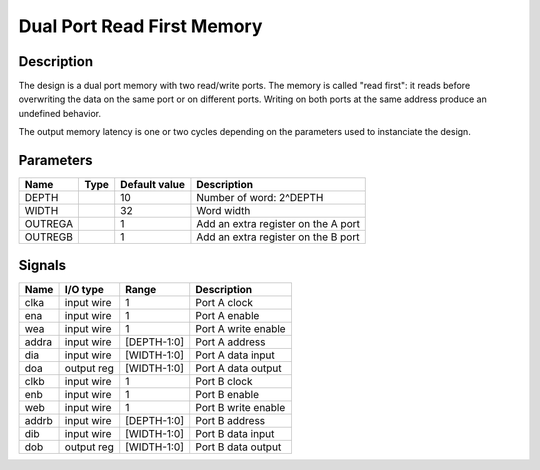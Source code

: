 ===========================
Dual Port Read First Memory
===========================


-----------
Description
-----------

The design is a dual port memory with two read/write ports. The memory is called "read first": it
reads before overwriting the data on the same port or on different ports. Writing on both ports at
the same address produce an undefined behavior.

The output memory latency is one or two cycles depending on the parameters used to instanciate the
design.


----------
Parameters
----------

========  =====  ==============  ========================================
Name      Type   Default value   Description
========  =====  ==============  ========================================
DEPTH            10              Number of word: 2^DEPTH
--------  -----  --------------  ----------------------------------------
WIDTH            32              Word width
--------  -----  --------------  ----------------------------------------
OUTREGA          1               Add an extra register on the A port
--------  -----  --------------  ----------------------------------------
OUTREGB          1               Add an extra register on the B port
========  =====  ==============  ========================================


-------
Signals
-------

======  ===========  ============  ========================================
Name    I/O type     Range         Description
======  ===========  ============  ========================================
clka    input wire   1             Port A clock
------  -----------  ------------  ----------------------------------------
ena     input wire   1             Port A enable
------  -----------  ------------  ----------------------------------------
wea     input wire   1             Port A write enable
------  -----------  ------------  ----------------------------------------
addra   input wire   [DEPTH-1:0]   Port A address
------  -----------  ------------  ----------------------------------------
dia     input wire   [WIDTH-1:0]   Port A data input
------  -----------  ------------  ----------------------------------------
doa     output reg   [WIDTH-1:0]   Port A data output
------  -----------  ------------  ----------------------------------------
clkb    input wire   1             Port B clock
------  -----------  ------------  ----------------------------------------
enb     input wire   1             Port B enable
------  -----------  ------------  ----------------------------------------
web     input wire   1             Port B write enable
------  -----------  ------------  ----------------------------------------
addrb   input wire   [DEPTH-1:0]   Port B address
------  -----------  ------------  ----------------------------------------
dib     input wire   [WIDTH-1:0]   Port B data input
------  -----------  ------------  ----------------------------------------
dob     output reg   [WIDTH-1:0]   Port B data output
======  ===========  ============  ========================================
